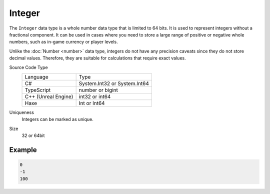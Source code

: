 Integer
=======

The ``Integer`` data type is a whole number data type that is limited to 64 bits. It is used to represent integers without a fractional component. It can be used in cases where you need to store a large range of positive or negative whole numbers, such as in-game currency or player levels.

Unlike the :doc:`Number  <number>` data type, integers do not have any precision caveats since they do not store decimal values. Therefore, they are suitable for calculations that require exact values.

Source Code Type
   +-------------------------------------------------------+-----------------------------------------------------------------+
   | Language                                              | Type                                                            |
   +-------------------------------------------------------+-----------------------------------------------------------------+
   | C#                                                    | System.Int32 or System.Int64                                    |
   +-------------------------------------------------------+-----------------------------------------------------------------+
   | TypeScript                                            | number or bigint                                                |
   +-------------------------------------------------------+-----------------------------------------------------------------+
   | C++ (Unreal Engine)                                   | int32 or int64                                                  |
   +-------------------------------------------------------+-----------------------------------------------------------------+
   | Haxe                                                  | Int or Int64                                                    |
   +-------------------------------------------------------+-----------------------------------------------------------------+
Uniqueness
   Integers can be marked as unique.
Size
   32 or 64bit

Example
-------
.. code-block:: js

  0
  -1
  100
